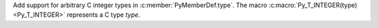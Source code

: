 Add support for arbitrary C integer types in :c:member:`PyMemberDef.type`.
The macro :c:macro:`Py_T_INTEGER(type) <Py_T_INTEGER>` represents a C type *type*.
